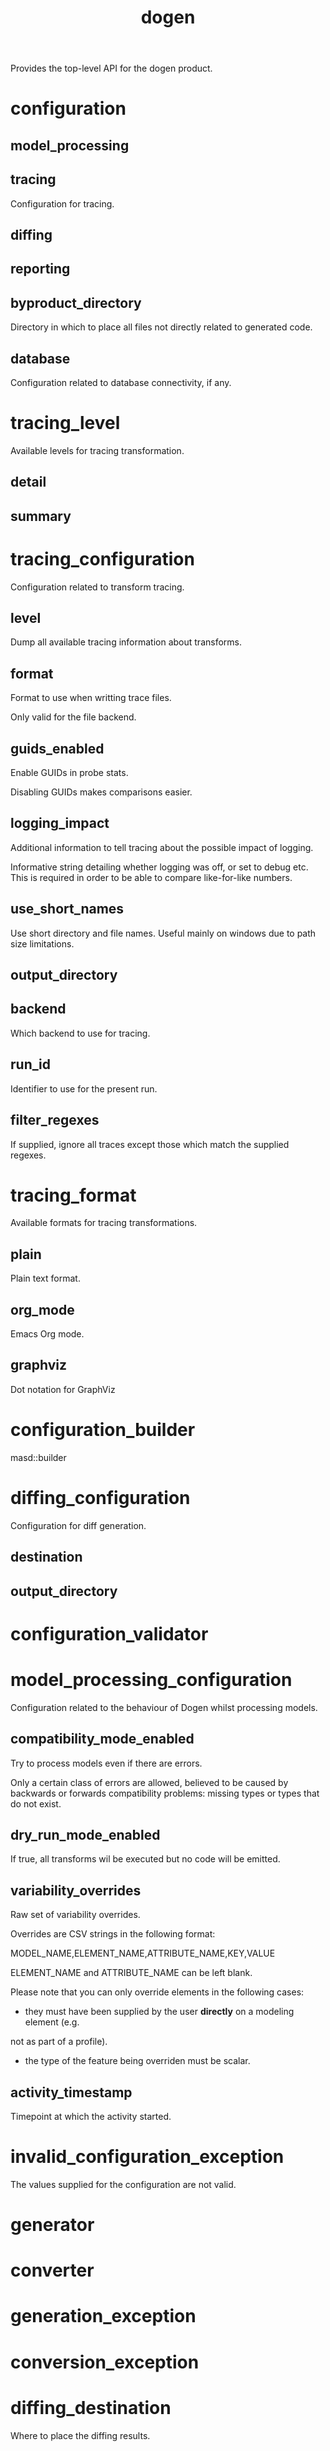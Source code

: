 #+title: dogen
#+options: <:nil c:nil todo:nil ^:nil d:nil date:nil author:nil
:PROPERTIES:
:masd.codec.dia.comment: true
:masd.codec.model_modules: dogen
:masd.codec.input_technical_space: cpp
:masd.codec.reference: cpp.builtins
:masd.codec.reference: cpp.std
:masd.codec.reference: cpp.boost
:masd.codec.reference: masd
:masd.codec.reference: masd.variability
:masd.codec.reference: dogen.profiles
:masd.variability.profile: dogen.profiles.base.default_profile
:END:

Provides the top-level API for the dogen product.

* configuration
:PROPERTIES:
:masd.codec.stereotypes: masd::fluent
:END:
** model_processing
:PROPERTIES:
:masd.codec.type: model_processing_configuration
:END:
** tracing
:PROPERTIES:
:masd.codec.type: boost::optional<tracing_configuration>
:END:

Configuration for tracing.

** diffing
:PROPERTIES:
:masd.codec.type: boost::optional<diffing_configuration>
:END:
** reporting
:PROPERTIES:
:masd.codec.type: boost::optional<reporting_configuration>
:END:
** byproduct_directory
:PROPERTIES:
:masd.codec.type: boost::filesystem::path
:END:

Directory in which to place all files not directly related to generated code.

** database
:PROPERTIES:
:masd.codec.type: boost::optional<database_configuration>
:END:

Configuration related to database connectivity, if any.

* tracing_level
:PROPERTIES:
:masd.codec.stereotypes: masd::enumeration
:END:

Available levels for tracing transformation.

** detail
** summary
* tracing_configuration
:PROPERTIES:
:masd.codec.stereotypes: masd::fluent
:END:

Configuration related to transform tracing.

** level
:PROPERTIES:
:masd.codec.type: tracing_level
:END:

Dump all available tracing information about transforms.

** format
:PROPERTIES:
:masd.codec.type: tracing_format
:END:

Format to use when writting trace files.

Only valid for the file backend.

** guids_enabled
:PROPERTIES:
:masd.codec.type: bool
:END:

Enable GUIDs in probe stats.

Disabling GUIDs makes comparisons easier.

** logging_impact
:PROPERTIES:
:masd.codec.type: std::string
:END:

Additional information to tell tracing about the possible impact of logging.

Informative string detailing whether logging was off, or set to debug etc. This is
required in order to be able to compare like-for-like numbers.

** use_short_names
:PROPERTIES:
:masd.codec.type: bool
:END:

Use short directory and file names. Useful mainly on windows due to path
size limitations.

** output_directory
:PROPERTIES:
:masd.codec.type: boost::filesystem::path
:END:
** backend
:PROPERTIES:
:masd.codec.type: tracing_backend
:END:

Which backend to use for tracing.

** run_id
:PROPERTIES:
:masd.codec.type: std::string
:END:

Identifier to use for the present run.

** filter_regexes
:PROPERTIES:
:masd.codec.type: std::vector<std::string>
:END:

If supplied, ignore all traces except those which match the supplied regexes.

* tracing_format
:PROPERTIES:
:masd.codec.stereotypes: masd::enumeration
:END:

Available formats for tracing transformations.

** plain
Plain text format.

** org_mode
Emacs Org mode.

** graphviz
Dot notation for GraphViz

* configuration_builder
:PROPERTIES:
:masd.codec.stereotypes: dogen::handcrafted::typeable
:END:

masd::builder

* diffing_configuration
:PROPERTIES:
:masd.codec.stereotypes: masd::fluent
:END:

Configuration for diff generation.

** destination
:PROPERTIES:
:masd.codec.type: diffing_destination
:END:
** output_directory
:PROPERTIES:
:masd.codec.type: boost::filesystem::path
:END:
* configuration_validator
:PROPERTIES:
:masd.codec.stereotypes: dogen::handcrafted::typeable
:END:
* model_processing_configuration
Configuration related to the behaviour of Dogen whilst processing models.

** compatibility_mode_enabled
:PROPERTIES:
:masd.codec.type: bool
:END:

Try to process models even if there are errors.

Only a certain class of errors are allowed, believed to be caused by backwards or
forwards compatibility problems: missing types or types that do not exist.

** dry_run_mode_enabled
:PROPERTIES:
:masd.codec.type: bool
:END:

If true, all transforms wil be executed but no code will be emitted.

** variability_overrides
:PROPERTIES:
:masd.codec.type: std::vector<std::string>
:END:

Raw set of variability overrides.

Overrides are CSV strings in the following format:

MODEL_NAME,ELEMENT_NAME,ATTRIBUTE_NAME,KEY,VALUE

ELEMENT_NAME and ATTRIBUTE_NAME can be left blank.

Please note that you can only override elements in the following cases:

- they must have been supplied by the user *directly* on a modeling element (e.g.
not as part of a profile).
- the type of the feature being overriden must be scalar.

** activity_timestamp
:PROPERTIES:
:masd.codec.type: boost::posix_time::ptime
:END:

Timepoint at which the activity started.

* invalid_configuration_exception
:PROPERTIES:
:masd.cpp.types.class_forward_declarations.enabled: false
:masd.codec.stereotypes: masd::exception
:END:

The values supplied for the configuration are not valid.

* generator
:PROPERTIES:
:masd.codec.stereotypes: dogen::handcrafted::typeable::header_only
:END:
* converter
:PROPERTIES:
:masd.codec.stereotypes: dogen::handcrafted::typeable::header_only
:END:
* generation_exception
:PROPERTIES:
:masd.codec.stereotypes: masd::exception
:END:
* conversion_exception
:PROPERTIES:
:masd.codec.stereotypes: masd::exception
:END:
* diffing_destination
:PROPERTIES:
:masd.codec.stereotypes: masd::enumeration
:END:

Where to place the diffing results.

** file
Generates a patch file.

** console
Outputs the diff to the console.

* reporting_configuration
Configuration related to operational reports.

** style
:PROPERTIES:
:masd.codec.type: reporting_style
:END:
** output_directory
:PROPERTIES:
:masd.codec.type: boost::filesystem::path
:END:
* reporting_style
:PROPERTIES:
:masd.codec.stereotypes: masd::enumeration, dogen::convertible
:END:

Available formats for operational reports.

** plain
Plain text format.

** org_mode
Emacs Org mode.

* mock_configuration_factory
:PROPERTIES:
:masd.codec.stereotypes: dogen::handcrafted::typeable
:END:
* database_configuration
Contains the config

** host
:PROPERTIES:
:masd.codec.type: std::string
:END:

Database host to connect to.

** port
:PROPERTIES:
:masd.codec.type: unsigned int
:END:

Database port to connect to.

** name
:PROPERTIES:
:masd.codec.type: std::string
:END:

Name of the database to connect to.

** user
:PROPERTIES:
:masd.codec.type: std::string
:END:

User to use in thedatabase connection.

** password
:PROPERTIES:
:masd.codec.type: std::string
:END:
** engine
:PROPERTIES:
:masd.codec.type: database_engine
:END:

Which relational database engine to connect to.

** generate_schema
:PROPERTIES:
:masd.codec.type: bool
:END:

If true, deletes all tables and recreates them. Otherwise, assumes their presence.

* tracing_backend
:PROPERTIES:
:masd.codec.stereotypes: masd::enumeration
:END:

Available backends to manage tracing information.

** file
Write tracing information to files.

** relational_database
Write tracing information to a relational database.

* database_engine
:PROPERTIES:
:masd.codec.stereotypes: masd::enumeration
:END:

Supported relational databases engines.

** postgres
Connect to a PostgreSQL database.

** sqlite
Connect to a SQLite database.

* main
:PROPERTIES:
:masd.codec.stereotypes: masd::entry_point, dogen::untypable
:END:
* CMakeLists
:PROPERTIES:
:masd.codec.stereotypes: masd::build::cmakelists, dogen::handcrafted::cmake
:END:
* specs
Describes details of the available functionality within this version of Dogen.

** categories
:PROPERTIES:
:masd.codec.type: std::list<spec_category>
:END:

All categories of specifications.

* spec_category
Describes a category of dogen specifications.

** name
:PROPERTIES:
:masd.codec.type: std::string
:END:

Name of this group of specs.

** entries
:PROPERTIES:
:masd.codec.type: std::list<spec_entry>
:END:

Entries describing various aspects of this group.

** description
:PROPERTIES:
:masd.codec.type: std::string
:END:

Purpose of the group.

* spec_entry
Unit of functionality within Dogen.

** name
:PROPERTIES:
:masd.codec.type: std::string
:END:

Name for this spec entry.

** description
:PROPERTIES:
:masd.codec.type: std::string
:END:

Human readable text describing this entry.

* spec_dumper
:PROPERTIES:
:masd.codec.stereotypes: dogen::handcrafted::typeable::header_only
:END:
* dumping_exception
:PROPERTIES:
:masd.codec.stereotypes: masd::exception
:END:

An error ocurred when dumping dogen's specs.

